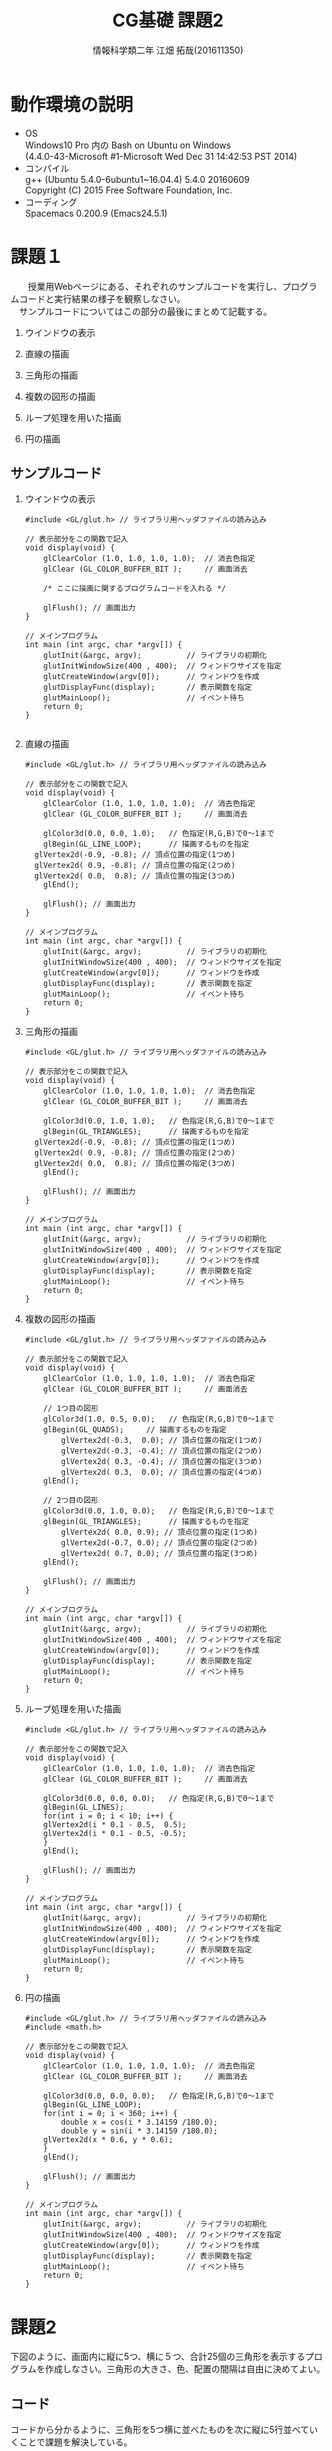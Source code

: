 # This is a Bibtex reference
#+OPTIONS: ':nil *:t -:t ::t <:t H:3 \n:t arch:headline ^:nil
#+OPTIONS: author:t broken-links:nil c:nil creator:nil
#+OPTIONS: d:(not "LOGBOOK") date:nil e:nil email:nil f:t inline:t num:t
#+OPTIONS: p:nil pri:nil prop:nil stat:t tags:t tasks:t tex:t
#+OPTIONS: timestamp:nil title:t toc:nil todo:t |:t
#+TITLE: CG基礎 課題2
#+DATE: 
#+AUTHOR: 情報科学類二年 江畑 拓哉(201611350)
#+LANGUAGE: en
#+SELECT_TAGS: export
#+EXCLUDE_TAGS: noexport
#+CREATOR: Emacs 24.5.1 (Org mode 9.1.1)
#+LATEX_CLASS: koma-article
#+LATEX_CLASS_OPTIONS: 
#+LATEX_HEADER_EXTRA: \bibliography{reference}
#+LaTeX_CLASS_OPTIONS:
#+DESCRIPTION:
#+KEYWORDS:
#+SUBTITLE:
#+STARTUP: indent overview inlineimages

* 動作環境の説明
- OS
  Windows10 Pro 内の Bash on Ubuntu on Windows
  (4.4.0-43-Microsoft #1-Microsoft Wed Dec 31 14:42:53 PST 2014)
- コンパイル
  g++ (Ubuntu 5.4.0-6ubuntu1~16.04.4) 5.4.0 20160609
  Copyright (C) 2015 Free Software Foundation, Inc.
- コーディング
  Spacemacs 0.200.9 (Emacs24.5.1)

* 課題１
　　授業用Webページにある、それぞれのサンプルコードを実行し、プログラムコードと実行結果の様子を観察しなさい。
　サンプルコードについてはこの部分の最後にまとめて記載する。
 
 1. ウインドウの表示
    
    #+ATTR_LATEX: :width 8cm
       [[./2017-10-03-11.png]]

 2. 直線の描画
    
    #+ATTR_LATEX: :width 8cm
    [[./2017-10-03-01.png]]

 3. 三角形の描画    

    #+ATTR_LATEX: :width 8cm
    [[./2017-10-03-02.png]]

 4. 複数の図形の描画
    
    #+ATTR_LATEX: :width 8cm
    [[./2017-10-03-03.png]]

 5. ループ処理を用いた描画

    #+ATTR_LATEX: :width 8cm
    [[./2017-10-03-04.png]]

 6. 円の描画
    
    #+ATTR_LATEX: :width 8cm
     [[./2017-10-03-05.png]]

** サンプルコード
    1. ウインドウの表示

       #+BEGIN_SRC C++
#include <GL/glut.h> // ライブラリ用ヘッダファイルの読み込み

// 表示部分をこの関数で記入
void display(void) {        
	glClearColor (1.0, 1.0, 1.0, 1.0);  // 消去色指定
	glClear (GL_COLOR_BUFFER_BIT );     // 画面消去

	/* ここに描画に関するプログラムコードを入れる */

	glFlush(); // 画面出力
}

// メインプログラム
int main (int argc, char *argv[]) { 
	glutInit(&argc, argv);          // ライブラリの初期化
	glutInitWindowSize(400 , 400);  // ウィンドウサイズを指定
	glutCreateWindow(argv[0]);      // ウィンドウを作成
	glutDisplayFunc(display);       // 表示関数を指定
	glutMainLoop();                 // イベント待ち
	return 0;
}

       #+END_SRC

    2. 直線の描画

       #+BEGIN_SRC C++
#include <GL/glut.h> // ライブラリ用ヘッダファイルの読み込み

// 表示部分をこの関数で記入
void display(void) {        
	glClearColor (1.0, 1.0, 1.0, 1.0);  // 消去色指定
	glClear (GL_COLOR_BUFFER_BIT );     // 画面消去

	glColor3d(0.0, 0.0, 1.0);   // 色指定(R,G,B)で0～1まで
	glBegin(GL_LINE_LOOP);      // 描画するものを指定
  glVertex2d(-0.9, -0.8); // 頂点位置の指定(1つめ)
  glVertex2d( 0.9, -0.8); // 頂点位置の指定(2つめ)
  glVertex2d( 0.0,  0.8); // 頂点位置の指定(3つめ) 
	glEnd();                               

	glFlush(); // 画面出力
}

// メインプログラム
int main (int argc, char *argv[]) { 
	glutInit(&argc, argv);          // ライブラリの初期化
	glutInitWindowSize(400 , 400);  // ウィンドウサイズを指定
	glutCreateWindow(argv[0]);      // ウィンドウを作成
	glutDisplayFunc(display);       // 表示関数を指定
	glutMainLoop();                 // イベント待ち
	return 0;
}
       #+END_SRC

    3. 三角形の描画

       #+BEGIN_SRC C++
#include <GL/glut.h> // ライブラリ用ヘッダファイルの読み込み

// 表示部分をこの関数で記入
void display(void) {        
	glClearColor (1.0, 1.0, 1.0, 1.0);  // 消去色指定
	glClear (GL_COLOR_BUFFER_BIT );     // 画面消去

	glColor3d(0.0, 1.0, 1.0);   // 色指定(R,G,B)で0～1まで
	glBegin(GL_TRIANGLES);      // 描画するものを指定
  glVertex2d(-0.9, -0.8); // 頂点位置の指定(1つめ)
  glVertex2d( 0.9, -0.8); // 頂点位置の指定(2つめ)
  glVertex2d( 0.0,  0.8); // 頂点位置の指定(3つめ) 
	glEnd();                               

	glFlush(); // 画面出力
}

// メインプログラム
int main (int argc, char *argv[]) { 
	glutInit(&argc, argv);          // ライブラリの初期化
	glutInitWindowSize(400 , 400);  // ウィンドウサイズを指定
	glutCreateWindow(argv[0]);      // ウィンドウを作成
	glutDisplayFunc(display);       // 表示関数を指定
	glutMainLoop();                 // イベント待ち
	return 0;
}
       #+END_SRC

    4. 複数の図形の描画

       #+BEGIN_SRC C++
#include <GL/glut.h> // ライブラリ用ヘッダファイルの読み込み

// 表示部分をこの関数で記入
void display(void) {        
	glClearColor (1.0, 1.0, 1.0, 1.0);  // 消去色指定
	glClear (GL_COLOR_BUFFER_BIT );     // 画面消去

	// 1つ目の図形
	glColor3d(1.0, 0.5, 0.0);   // 色指定(R,G,B)で0～1まで
	glBegin(GL_QUADS);     // 描画するものを指定
        glVertex2d(-0.3,  0.0); // 頂点位置の指定(1つめ)
        glVertex2d(-0.3, -0.4); // 頂点位置の指定(2つめ)
        glVertex2d( 0.3, -0.4); // 頂点位置の指定(3つめ) 
        glVertex2d( 0.3,  0.0); // 頂点位置の指定(4つめ) 
	glEnd();                               

	// 2つ目の図形
	glColor3d(0.0, 1.0, 0.0);   // 色指定(R,G,B)で0～1まで
	glBegin(GL_TRIANGLES);      // 描画するものを指定
        glVertex2d( 0.0, 0.9); // 頂点位置の指定(1つめ)
        glVertex2d(-0.7, 0.0); // 頂点位置の指定(2つめ)
        glVertex2d( 0.7, 0.0); // 頂点位置の指定(3つめ) 
	glEnd();                               

	glFlush(); // 画面出力
}

// メインプログラム
int main (int argc, char *argv[]) { 
	glutInit(&argc, argv);          // ライブラリの初期化
	glutInitWindowSize(400 , 400);  // ウィンドウサイズを指定
	glutCreateWindow(argv[0]);      // ウィンドウを作成
	glutDisplayFunc(display);       // 表示関数を指定
	glutMainLoop();                 // イベント待ち
	return 0;
}
       #+END_SRC

    5. ループ処理を用いた描画

       #+BEGIN_SRC C++
#include <GL/glut.h> // ライブラリ用ヘッダファイルの読み込み

// 表示部分をこの関数で記入
void display(void) {        
	glClearColor (1.0, 1.0, 1.0, 1.0);  // 消去色指定
	glClear (GL_COLOR_BUFFER_BIT );     // 画面消去

	glColor3d(0.0, 0.0, 0.0);   // 色指定(R,G,B)で0～1まで
	glBegin(GL_LINES);
	for(int i = 0; i < 10; i++) {
    glVertex2d(i * 0.1 - 0.5,  0.5); 
    glVertex2d(i * 0.1 - 0.5, -0.5); 
	}
	glEnd();                               

	glFlush(); // 画面出力
}

// メインプログラム
int main (int argc, char *argv[]) { 
	glutInit(&argc, argv);          // ライブラリの初期化
	glutInitWindowSize(400 , 400);  // ウィンドウサイズを指定
	glutCreateWindow(argv[0]);      // ウィンドウを作成
	glutDisplayFunc(display);       // 表示関数を指定
	glutMainLoop();                 // イベント待ち
	return 0;
}
       #+END_SRC

    6. 円の描画

       #+BEGIN_SRC C++
#include <GL/glut.h> // ライブラリ用ヘッダファイルの読み込み
#include <math.h>

// 表示部分をこの関数で記入
void display(void) {        
	glClearColor (1.0, 1.0, 1.0, 1.0);  // 消去色指定
	glClear (GL_COLOR_BUFFER_BIT );     // 画面消去

	glColor3d(0.0, 0.0, 0.0);   // 色指定(R,G,B)で0～1まで
	glBegin(GL_LINE_LOOP);
	for(int i = 0; i < 360; i++) {
		double x = cos(i * 3.14159 /180.0);
		double y = sin(i * 3.14159 /180.0);
    glVertex2d(x * 0.6, y * 0.6); 
	}
	glEnd();                               

	glFlush(); // 画面出力
}

// メインプログラム
int main (int argc, char *argv[]) { 
	glutInit(&argc, argv);          // ライブラリの初期化
	glutInitWindowSize(400 , 400);  // ウィンドウサイズを指定
	glutCreateWindow(argv[0]);      // ウィンドウを作成
	glutDisplayFunc(display);       // 表示関数を指定
	glutMainLoop();                 // イベント待ち
	return 0;
}
       #+END_SRC
  

* 課題2
  下図のように、画面内に縦に5つ、横に５つ、合計25個の三角形を表示するプログラムを作成しなさい。三角形の大きさ、色、配置の間隔は自由に決めてよい。
  

  #+ATTR_LATEX: :width 8cm
  [[./2017-10-04.png]]
  
** コード
   コードから分かるように、三角形を5つ横に並べたものを次に縦に5行並べていくことで課題を解決している。


#+BEGIN_SRC C++
#include <GL/glut.h> // ライブラリ用ヘッダファイルの読み込み

// 表示部分をこの関数で記入
void display(void) {        
  float x = -0.6;
  float y = 0.6;
  int xcount = 0;
  int ycount = 0;

  glClearColor (1.0, 1.0, 1.0, 1.0);  // 消去色指定
	glClear (GL_COLOR_BUFFER_BIT );     // 画面消去

//　三角形5つの列を5行出力していく
  while(ycount < 5) { // 行を出力
    while (xcount < 5) { // 列を出力
      glColor3d(0.0, 0.0, 1.0);
      glBegin(GL_TRIANGLES);
      glVertex2d( x, y + 0.3); // 頂点位置の指定(1つめ)
      glVertex2d( x - 0.3, y); // 頂点位置の指定(2つめ)
      glVertex2d( x, y); // 頂点位置の指定(3つめ)
      glEnd();
      x += 0.3;
      xcount++;
    }
    xcount = 0;
    ycount++;
    x = -0.6;
    y -= 0.3;
  }
	glFlush(); // 画面出力
}

// メインプログラム
int main (int argc, char *argv[]) { 
	glutInit(&argc, argv);          // ライブラリの初期化
	glutInitWindowSize(400 , 400);  // ウィンドウサイズを指定
	glutCreateWindow(argv[0]);      // ウィンドウを作成
	glutDisplayFunc(display);       // 表示関数を指定
	glutMainLoop();                 // イベント待ち
	return 0;
}
#+END_SRC


* 課題3
  オリジナルの２次元図形を画面に表示するプログラムを作成しなさい。ただし、プログラムの中では必ず一度はforループを用いること。
  二種類作成したため、それぞれを紹介する。

** 円とその塗りつぶしを用いた簡単な絵の描画
   頭と胴と目と口を描画している。
   
   #+ATTR_LATEX: :width 8cm
    [[./2017-10-03-08.png]]


*** コード

#+BEGIN_SRC C++
#include <GL/glut.h> // ライブラリ用ヘッダファイルの読み込み
#include <math.h>

// 表示部分をこの関数で記入
void display(void) {        
	glClearColor (1.0, 1.0, 1.0, 1.0);  // 消去色指定
	glClear (GL_COLOR_BUFFER_BIT );     // 画面消去

  // 胴の描画
	glColor3d(0.0, 0.0, 0.0);
	glBegin(GL_LINE_LOOP);
	for(int i = 0; i < 360; i++) {
		double x = cos(i * 3.14159 /180.0);
		double y = sin(i * 3.14159 /180.0) - 0.5;
    glVertex2d(x * 0.6, y * 0.6); 
	}
	glEnd();

  // 頭の描画
	glColor3d(0.0, 0.0, 0.0); 
	glBegin(GL_LINE_LOOP);
	for(int i = 0; i < 360; i++) {
		double x = cos(i * 3.14159 /180.0) * 0.5;
		double y = (sin(i * 3.14159 /180.0) + 2.0) * 0.5;
    glVertex2d(x * 0.6, y * 0.6); 
	}
	glEnd();

  // 目の描画
  glColor3d(0.0, 0.0, 0.0); 
	glBegin(GL_POLYGON);
	for(int i = 0; i < 360; i++) {
		double x = cos(i * 3.14159 /180.0) * 0.1 + 0.25;
		double y = sin(i * 3.14159 /180.0) * 0.1 + 1.0;
    glVertex2d(x * 0.6, y * 0.6); 
	}
	glEnd();

  // 目の描画
  glColor3d(0.0, 0.0, 0.0); 
	glBegin(GL_POLYGON);
	for(int i = 0; i < 360; i++) {
    double x = cos(i * 3.14159 /180.0) * 0.1 - 0.25;
		double y = sin(i * 3.14159 /180.0) * 0.1 + 1.0;
    glVertex2d(x * 0.6, y * 0.6); 
	}
	glEnd();
  
  // 口の描画
  glColor3d(0.0, 0.0, 0.0); 
	glBegin(GL_POLYGON); 
  glVertex2d( 0.0, 0.5);
  glVertex2d( -0.05, 0.4);
  glVertex2d( 0.05,  0.4);
	glEnd();

	glFlush(); // 画面出力
}

// メインプログラム
int main (int argc, char *argv[]) { 
	glutInit(&argc, argv);          // ライブラリの初期化
	glutInitWindowSize(400 , 400);  // ウィンドウサイズを指定
	glutCreateWindow(argv[0]);      // ウィンドウを作成
	glutDisplayFunc(display);       // 表示関数を指定
	glutMainLoop();                 // イベント待ち
	return 0;
}
    #+END_SRC


** サイズの異なる正方形を重ね合わせた図の描画
   広い正方形から色を変えた少し小さな正方形を重ね合わせていく。
  
 #+ATTR_LATEX: :width 8cm
   [[./2017-10-04-01.png
]]
*** コード

#+BEGIN_SRC C++
#include <GL/glut.h> // ライブラリ用ヘッダファイルの読み込み
#include <math.h>

// 表示部分をこの関数で記入
void display(void) {
  float x = 1.0;
  float y = 1.0;
  float color = 1.0;

  glClearColor (1.0, 1.0, 1.0, 1.0);  // 消去色指定
	glClear (GL_COLOR_BUFFER_BIT );     // 画面消去

  for (int i = 0; i < 10; ++i) {
    // 塗りつぶす色を交互に入れ替える
    if (i % 2 == 0) {
      glColor3d(color, color, color);
    }
    else {
      glColor3d(color * 0, color * 0, color * 0);
    }
    // 塗り潰す四角形の描画
    glBegin(GL_QUADS);
    glVertex2d(x, y);
    glVertex2d(-1 * x , y);
    glVertex2d(-1 * x , -1 * y);
    glVertex2d(x , -1 * y);
    glEnd();
    // 正方形のサイズを小さくする。
    x -= 0.1;
    y -= 0.1;
  }

	glFlush(); // 画面出力
}

// メインプログラム
int main (int argc, char *argv[]) { 
	glutInit(&argc, argv);          // ライブラリの初期化
	glutInitWindowSize(400 , 400);  // ウィンドウサイズを指定
	glutCreateWindow(argv[0]);      // ウィンドウを作成
	glutDisplayFunc(display);       // 表示関数を指定
	glutMainLoop();                 // イベント待ち
	return 0;
}
    #+END_SRC


* 発展課題
  「コッホ曲線」について調べ、ステップ3の時点の図形(右図)を描画するプログラムを作成しなさい。
  コッホ曲線の定義をコードにして、繰り返し回数を3にして計算を行い、その結果を線でつないだ。
  
#+ATTR_LATEX: :width 8cm
   [[./2017-10-03-06.png]]

** コード

#+BEGIN_SRC C++
#include <GL/glut.h>
#include <math.h>

// 表示部分をこの関数で記入

void koch(int level, float p1x, float p1y,  float p2x, float p2y) {
  if(level == 0) {
    glColor3d(0.0, 0.0, 1.0);
    glBegin(GL_LINE_LOOP);
    glVertex2d(p1x, p1y);
    glVertex2d(p2x, p2y);
    glEnd();
    return;
  }
  float sx = (2.0 * p1x + 1.0 * p2x) / 3.0;
  float sy = (2.0 * p1y + 1.0 * p2y) / 3.0;
  float tx = (1.0 * p1x + 2.0 * p2x) / 3.0;
  float ty = (1.0 * p1y + 2.0 * p2y) / 3.0;
  float ux = (tx - sx) * (1.0 / 2.0) - (ty - sy) * (sqrt(3) / 2.0) + sx;
  float uy = (tx - sx) * (sqrt(3.0) / 2.0) + (ty - sy) * (1.0 / 2.0) + sy;

  koch(level - 1, p1x, p1y, sx, sy);
  koch(level - 1, sx, sy, ux, uy);
  koch(level - 1, ux, uy, tx, ty);
  koch(level - 1, tx, ty, p2x, p2y);
}
void display(void) {
  glClearColor(1.0, 1.0, 1.0, 1.0);
	glClear (GL_COLOR_BUFFER_BIT );     // 画面消去
  koch(3, 0.5 * 1.0, 0.5 * -1.0 * (sqrt(3.0) / 2.0),
       0.5 * -1.0, 0.5 * -1.0 * (sqrt(3.0) / 2.0));
  koch(3, -1.0 * 0.5, 0.5 * -1.0 * (sqrt(3.0) / 2.0),
       0.0 * 0.5, (sqrt(3.0) / 2.0) * 0.5);
  koch(3, 0.0 * 0.5, 0.5 * (sqrt(3.0) / 2.0),
       0.5 * 1.0, 0.5 * -1.0 * (sqrt(3.0) / 2.0));
  
  glFlush(); // 画面出力
}

// メインプログラム
int main (int argc, char *argv[]) { 
	glutInit(&argc, argv);          // ライブラリの初期化
	glutInitWindowSize(400 , 400);  // ウィンドウサイズを指定
	glutCreateWindow(argv[0]);      // ウィンドウを作成
	glutDisplayFunc(display);       // 表示関数を指定
	glutMainLoop();                 // イベント待ち
	return 0;
}
#+END_SRC


* 感想
  特に課題に関しての感想はないが、開発環境などの構築に戸惑っている生徒が非常に多かったため、なんらかの救済策があればよいと思いました。
